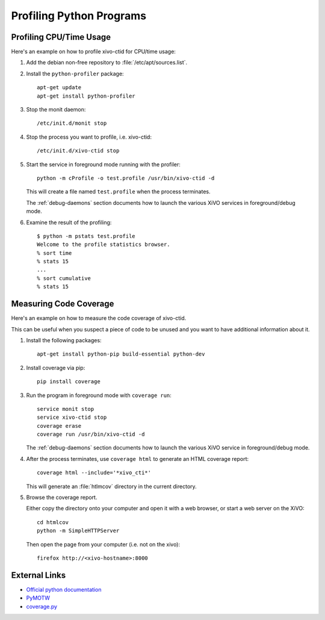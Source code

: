 *************************
Profiling Python Programs
*************************

Profiling CPU/Time Usage
========================

Here's an example on how to profile xivo-ctid for CPU/time usage:

#. Add the debian non-free repository to :file:`/etc/apt/sources.list`.

#. Install the ``python-profiler`` package::

      apt-get update
      apt-get install python-profiler

#. Stop the monit daemon::

      /etc/init.d/monit stop

#. Stop the process you want to profile, i.e. xivo-ctid::

      /etc/init.d/xivo-ctid stop

#. Start the service in foreground mode running with the profiler::

      python -m cProfile -o test.profile /usr/bin/xivo-ctid -d

   This will create a file named ``test.profile`` when the process terminates.

   The :ref:`debug-daemons` section documents how to launch the various XiVO services
   in foreground/debug mode.

#. Examine the result of the profiling::

      $ python -m pstats test.profile
      Welcome to the profile statistics browser.
      % sort time
      % stats 15
      ...
      % sort cumulative
      % stats 15


Measuring Code Coverage
=======================

Here's an example on how to measure the code coverage of xivo-ctid.

This can be useful when you suspect a piece of code to be unused and you
want to have additional information about it.

#. Install the following packages::

      apt-get install python-pip build-essential python-dev

#. Install coverage via pip::

      pip install coverage

#. Run the program in foreground mode with ``coverage run``::

      service monit stop
      service xivo-ctid stop
      coverage erase
      coverage run /usr/bin/xivo-ctid -d

   The :ref:`debug-daemons` section documents how to launch the various XiVO service
   in foreground/debug mode.

#. After the process terminates, use ``coverage html`` to generate
   an HTML coverage report::

      coverage html --include='*xivo_cti*'

   This will generate an :file:`htlmcov` directory in the current directory.

#. Browse the coverage report.

   Either copy the directory onto your computer and open it with a web browser,
   or start a web server on the XiVO::

      cd htmlcov
      python -m SimpleHTTPServer

   Then open the page from your computer (i.e. not on the xivo)::

      firefox http://<xivo-hostname>:8000


External Links
==============

* `Official python documentation <http://docs.python.org/library/profile.html>`_
* `PyMOTW <http://blog.doughellmann.com/2008/08/pymotw-profile-cprofile-pstats.html>`_
* `coverage.py <http://nedbatchelder.com/code/coverage/>`_
